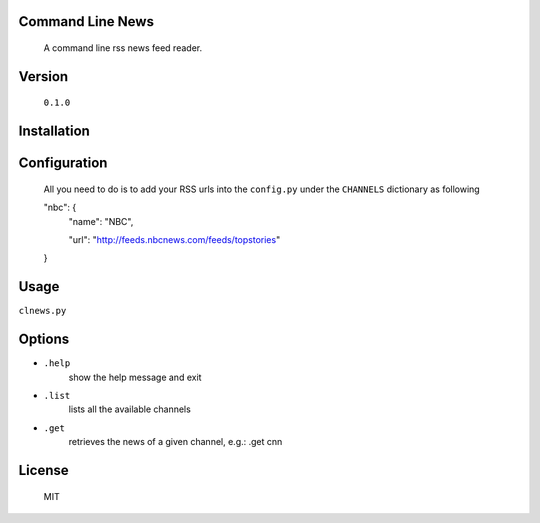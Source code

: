 Command Line News
=================
	A command line rss news feed reader.


Version
=======
	``0.1.0``


Installation
============
	


Configuration
=============
	All you need to do is to add your RSS urls into the ``config.py`` under the ``CHANNELS`` dictionary as following


	"nbc": {
	    "name": "NBC",

	    "url": "http://feeds.nbcnews.com/feeds/topstories"

	}



Usage
=====

``clnews.py``


Options
=======

* ``.help`` 
	show the help message and exit

* ``.list`` 
	lists all the available channels

* ``.get`` 
	retrieves the news of a given channel, e.g.: .get cnn

License
=======
	MIT
